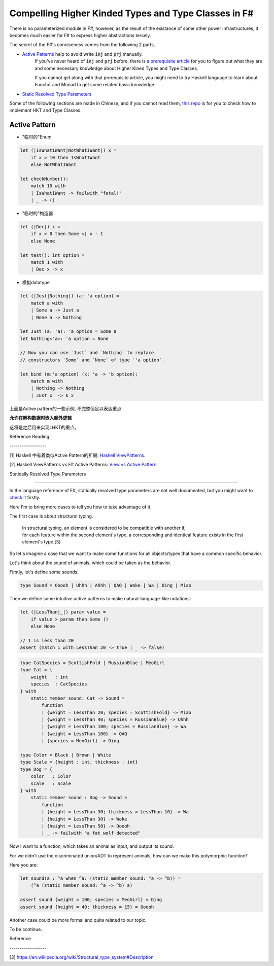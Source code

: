 Compelling Higher Kinded Types and Type Classes in F#
===========================================================



There is no parameterized module in F#, however, as the result of the existance of
some other power infrastructures, it becomes much easier for F# to express higher abstractions tersely.

The secret of the F#'s conciseness comes from the following 2 parts.

- `Active Patterns <https://docs.microsoft.com/en-us/dotnet/fsharp/language-reference/active-patterns>`_ help to avoid write :code:`inj` and :code:`prj` manually.
    If you've never heard of :code:`inj` and :code:`prj` before, there is `a prerequisite article <./paper-reading-LHKP.html>`_ for you to
    figure out what they are and some necessary knowledge about Higher Kined Types and Type Classes.

    If you cannot get along with that prerequisite article,
    you might need to try Haskell language to learn about Functor and Monad to
    get some related basic knowledge.

- `Static Resolved Type Parameters <https://docs.microsoft.com/en-us/dotnet/fsharp/language-reference/generics/statically-resolved-type-parameters>`_


Some of the following sections are made in Chinese, and if you cannot read them, `this repo <https://github.com/thautwarm/FSTan>`_ is for you to check how to implement
HKT and Type Classes.


Active Pattern
-------------------------------

- "临时的"Enum

.. code-block:: FSharp

    let (|IsWhatIWant|NotWhatIWant|) x =
        if x > 10 then IsWhatIWant
        else NotWhatIWant

    let checkNumber():
        match 10 with
        | IsWhatIWant -> failwith "fatal!"
        | _ -> ()

- "临时的"构造器

.. code-block:: FSharp

    let (|Dec|) x =
        if x > 0 then Some <| x - 1
        else None

    let test(): int option =
        match 1 with
        | Dec x -> x


- 模拟datatype

.. code-block:: FSharp

    let (|Just|Nothing|) (a: 'a option) =
        match a with
        | Some a -> Just a
        | None a -> Nothing

    let Just (a: 'a): 'a option = Some a
    let Nothing<'a>: 'a option = None

    // Now you can use `Just` and `Nothing` to replace
    // constructors `Some` and `None` of type `'a option`.

    let bind (m:'a option) (k: 'a -> 'b option):
        match m with
        | Nothing -> Nothing
        | Just x  -> k x


上面是Active pattern的一些示例, 不完整但足以表达重点:

**允许在解构数据时嵌入额外逻辑**

这将是之后用来实现LHKT的重点。


Reference Reading

\-\-\-\-\-\-\-\-\-\-\-\-\-\-\-\-\-\-


[1] Haskell 中有着类似Active Pattern的扩展: `Haskell ViewPatterns <https://ghc.haskell.org/trac/ghc/wiki/ViewPatterns>`_.

[2] Haskell ViewPatterns vs F# Active Patterns: `View vs Active Pattern <https://mail.haskell.org/pipermail/haskell-cafe/2009-January/053643.html>`_


Statically Resolved Type Parameters

-----------------------------

In the language reference of F#, statically resolved type parameters are not well documented, but you might want to `check it <https://docs.microsoft.com/en-us/dotnet/fsharp/language-reference/generics/statically-resolved-type-parameters>`_ firstly.

Here I'm to bring more cases to tell you how to take advantage of it.

The first case is about structural typing.

    | In structural typing, an element is considered to be compatible with another if,
    | for each feature within the second element's type, a corresponding and identical feature exists in the first element's type.[3]


So let's imagine a case that we want to make some functions for all objects/types that have a
common specific behavior.

Let's think about the sound of animals, which could be taken as the behavior.

Firstly, let's define some sounds.

.. code-block :: FSharp

    type Sound = Ooooh | Uhhh | Ahhh | QAQ | Woke | Wa | Ding | Miao

Then we define some intuitive active patterns to make natural-language-like notations:

.. code-block :: FSharp

    let (|LessThan|_|) param value =
        if value > param then Some ()
        else None

    // 1 is less than 20
    assert (match 1 with LessThan 20 -> true | _ -> false)

.. code-block :: FSharp

    type CatSpecies = ScottishFold | RussianBlue | MeoGirl
    type Cat = {
        weight   : int
        species  : CatSpecies
    } with
        static member sound: Cat -> Sound =
            function
            | {weight = LessThan 20; species = ScottishFold} -> Miao
            | {weight = LessThan 40; species = RussianBlue} -> Uhhh
            | {weight = LessThan 100; species = RussianBlue} -> Wa
            | {weight = LessThan 100} -> QAQ
            | {species = MeoGirl} -> Ding

    type Color = Black | Brown | White
    type Scale = {height : int, thickness : int}
    type Dog = {
        color   : Color
        scale   : Scale
    } with
        static member sound : Dog -> Sound =
            function
            | {height = LessThan 30; thickness = LessThan 10} -> Wa
            | {height = LessThan 30} -> Woke
            | {height = LessThan 50} -> Ooooh
            | _ -> failwith "a fat wolf detected"

Now I want to a function, which takes an animal as input, and output its sound.

For we didn't use the discriminated union/ADT to represent animals, how can we make
this polymorphic function?

Here you are:

.. code-block :: FSharp

    let sound(a : ^a when ^a: (static member sound: ^a -> ^b)) =
        (^a (static member sound: ^a -> ^b) a)

    assert sound {weight = 100; species = MeoGirl} = Ding
    assert sound {height = 40; thickness = 15} = Ooooh


Another case could be more formal and quite related to our topic.

To be continue.


Reference

\-\-\-\-\-\-\-\-\-\-\-\-\-\-\-\-\-\-

[3] https://en.wikipedia.org/wiki/Structural_type_system#Description
